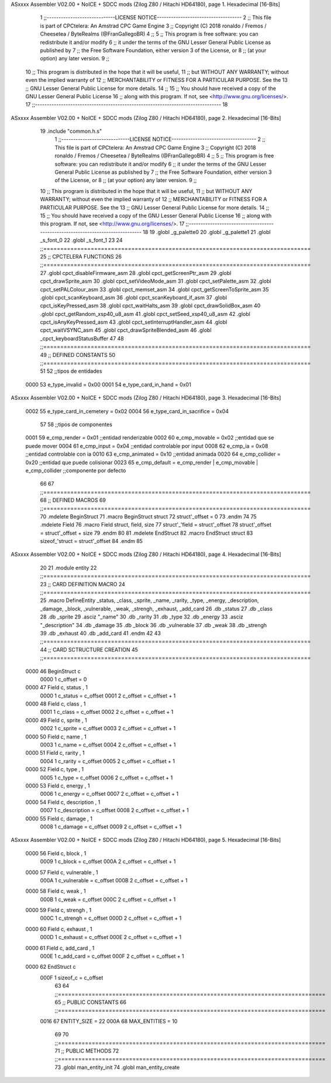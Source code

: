 ASxxxx Assembler V02.00 + NoICE + SDCC mods  (Zilog Z80 / Hitachi HD64180), page 1.
Hexadecimal [16-Bits]



                              1 ;;-----------------------------LICENSE NOTICE------------------------------------
                              2 ;;  This file is part of CPCtelera: An Amstrad CPC Game Engine 
                              3 ;;  Copyright (C) 2018 ronaldo / Fremos / Cheesetea / ByteRealms (@FranGallegoBR)
                              4 ;;
                              5 ;;  This program is free software: you can redistribute it and/or modify
                              6 ;;  it under the terms of the GNU Lesser General Public License as published by
                              7 ;;  the Free Software Foundation, either version 3 of the License, or
                              8 ;;  (at your option) any later version.
                              9 ;;
                             10 ;;  This program is distributed in the hope that it will be useful,
                             11 ;;  but WITHOUT ANY WARRANTY; without even the implied warranty of
                             12 ;;  MERCHANTABILITY or FITNESS FOR A PARTICULAR PURPOSE.  See the
                             13 ;;  GNU Lesser General Public License for more details.
                             14 ;;
                             15 ;;  You should have received a copy of the GNU Lesser General Public License
                             16 ;;  along with this program.  If not, see <http://www.gnu.org/licenses/>.
                             17 ;;-------------------------------------------------------------------------------
                             18 
ASxxxx Assembler V02.00 + NoICE + SDCC mods  (Zilog Z80 / Hitachi HD64180), page 2.
Hexadecimal [16-Bits]



                             19 .include "common.h.s"
                              1 ;;-----------------------------LICENSE NOTICE------------------------------------
                              2 ;;  This file is part of CPCtelera: An Amstrad CPC Game Engine 
                              3 ;;  Copyright (C) 2018 ronaldo / Fremos / Cheesetea / ByteRealms (@FranGallegoBR)
                              4 ;;
                              5 ;;  This program is free software: you can redistribute it and/or modify
                              6 ;;  it under the terms of the GNU Lesser General Public License as published by
                              7 ;;  the Free Software Foundation, either version 3 of the License, or
                              8 ;;  (at your option) any later version.
                              9 ;;
                             10 ;;  This program is distributed in the hope that it will be useful,
                             11 ;;  but WITHOUT ANY WARRANTY; without even the implied warranty of
                             12 ;;  MERCHANTABILITY or FITNESS FOR A PARTICULAR PURPOSE.  See the
                             13 ;;  GNU Lesser General Public License for more details.
                             14 ;;
                             15 ;;  You should have received a copy of the GNU Lesser General Public License
                             16 ;;  along with this program.  If not, see <http://www.gnu.org/licenses/>.
                             17 ;;-------------------------------------------------------------------------------
                             18 
                             19 .globl _g_palette0
                             20 .globl _g_palette1
                             21 .globl _s_font_0
                             22 .globl _s_font_1
                             23 
                             24 ;;===============================================================================
                             25 ;; CPCTELERA FUNCTIONS
                             26 ;;===============================================================================
                             27 .globl cpct_disableFirmware_asm
                             28 .globl cpct_getScreenPtr_asm
                             29 .globl cpct_drawSprite_asm
                             30 .globl cpct_setVideoMode_asm
                             31 .globl cpct_setPalette_asm
                             32 .globl cpct_setPALColour_asm
                             33 .globl cpct_memset_asm
                             34 .globl cpct_getScreenToSprite_asm
                             35 .globl cpct_scanKeyboard_asm
                             36 .globl cpct_scanKeyboard_if_asm
                             37 .globl cpct_isKeyPressed_asm
                             38 .globl cpct_waitHalts_asm
                             39 .globl cpct_drawSolidBox_asm
                             40 .globl cpct_getRandom_xsp40_u8_asm
                             41 .globl cpct_setSeed_xsp40_u8_asm
                             42 .globl cpct_isAnyKeyPressed_asm
                             43 .globl cpct_setInterruptHandler_asm
                             44 .globl cpct_waitVSYNC_asm
                             45 .globl cpct_drawSpriteBlended_asm
                             46 .globl _cpct_keyboardStatusBuffer
                             47 
                             48 ;;===============================================================================
                             49 ;; DEFINED CONSTANTS
                             50 ;;===============================================================================
                             51 
                             52 ;;tipos de entidades
                     0000    53 e_type_invalid              = 0x00
                     0001    54 e_type_card_in_hand         = 0x01
ASxxxx Assembler V02.00 + NoICE + SDCC mods  (Zilog Z80 / Hitachi HD64180), page 3.
Hexadecimal [16-Bits]



                     0002    55 e_type_card_in_cemetery     = 0x02
                     0004    56 e_type_card_in_sacrifice    = 0x04
                             57 
                             58 ;;tipos de componentes
                     0001    59 e_cmp_render = 0x01     ;;entidad renderizable
                     0002    60 e_cmp_movable = 0x02    ;;entidad que se puede mover
                     0004    61 e_cmp_input = 0x04      ;;entidad controlable por input  
                     0008    62 e_cmp_ia = 0x08         ;;entidad controlable con ia
                     0010    63 e_cmp_animated = 0x10   ;;entidad animada
                     0020    64 e_cmp_collider = 0x20   ;;entidad que puede colisionar
                     0023    65 e_cmp_default = e_cmp_render | e_cmp_movable | e_cmp_collider  ;;componente por defecto
                             66 
                             67 ;;===============================================================================
                             68 ;; DEFINED MACROS
                             69 ;;===============================================================================
                             70 .mdelete BeginStruct
                             71 .macro BeginStruct struct
                             72     struct'_offset = 0
                             73 .endm
                             74 
                             75 .mdelete Field
                             76 .macro Field struct, field, size
                             77     struct'_'field = struct'_offset
                             78     struct'_offset = struct'_offset + size
                             79 .endm
                             80 
                             81 .mdelete EndStruct
                             82 .macro EndStruct struct
                             83     sizeof_'struct = struct'_offset
                             84 .endm
                             85 
ASxxxx Assembler V02.00 + NoICE + SDCC mods  (Zilog Z80 / Hitachi HD64180), page 4.
Hexadecimal [16-Bits]



                             20 
                             21 .module entity
                             22 ;;===============================================================================
                             23 ;; CARD DEFINITION MACRO
                             24 ;;===============================================================================
                             25 .macro DefineEntity _status, _class, _sprite, _name, _rarity, _type, _energy, _description, _damage, _block, _vulnerable, _weak, _strengh, _exhaust, _add_card
                             26     .db _status
                             27     .db _class
                             28     .db _sprite
                             29     .asciz "_name"
                             30     .db _rarity
                             31     .db _type
                             32     .db _energy
                             33     .asciz "_description"
                             34     .db _damage
                             35     .db _block
                             36     .db _vulnerable
                             37     .db _weak
                             38     .db _strengh
                             39     .db _exhaust
                             40     .db _add_card
                             41 .endm
                             42 
                             43 ;;===============================================================================
                             44 ;; CARD SCTRUCTURE CREATION
                             45 ;;===============================================================================
   0000                      46 BeginStruct c
                     0000     1     c_offset = 0
   0000                      47 Field c, status , 1
                     0000     1     c_status = c_offset
                     0001     2     c_offset = c_offset + 1
   0000                      48 Field c, class , 1
                     0001     1     c_class = c_offset
                     0002     2     c_offset = c_offset + 1
   0000                      49 Field c, sprite , 1
                     0002     1     c_sprite = c_offset
                     0003     2     c_offset = c_offset + 1
   0000                      50 Field c, name , 1
                     0003     1     c_name = c_offset
                     0004     2     c_offset = c_offset + 1
   0000                      51 Field c, rarity , 1
                     0004     1     c_rarity = c_offset
                     0005     2     c_offset = c_offset + 1
   0000                      52 Field c, type , 1
                     0005     1     c_type = c_offset
                     0006     2     c_offset = c_offset + 1
   0000                      53 Field c, energy , 1
                     0006     1     c_energy = c_offset
                     0007     2     c_offset = c_offset + 1
   0000                      54 Field c, description , 1
                     0007     1     c_description = c_offset
                     0008     2     c_offset = c_offset + 1
   0000                      55 Field c, damage , 1
                     0008     1     c_damage = c_offset
                     0009     2     c_offset = c_offset + 1
ASxxxx Assembler V02.00 + NoICE + SDCC mods  (Zilog Z80 / Hitachi HD64180), page 5.
Hexadecimal [16-Bits]



   0000                      56 Field c, block , 1
                     0009     1     c_block = c_offset
                     000A     2     c_offset = c_offset + 1
   0000                      57 Field c, vulnerable , 1
                     000A     1     c_vulnerable = c_offset
                     000B     2     c_offset = c_offset + 1
   0000                      58 Field c, weak , 1
                     000B     1     c_weak = c_offset
                     000C     2     c_offset = c_offset + 1
   0000                      59 Field c, strengh , 1
                     000C     1     c_strengh = c_offset
                     000D     2     c_offset = c_offset + 1
   0000                      60 Field c, exhaust , 1
                     000D     1     c_exhaust = c_offset
                     000E     2     c_offset = c_offset + 1
   0000                      61 Field c, add_card , 1
                     000E     1     c_add_card = c_offset
                     000F     2     c_offset = c_offset + 1
   0000                      62 EndStruct c
                     000F     1     sizeof_c = c_offset
                             63 
                             64 ;;===============================================================================
                             65 ;; PUBLIC CONSTANTS
                             66 ;;===============================================================================
                     0016    67 ENTITY_SIZE = 22
                     000A    68 MAX_ENTITIES = 10
                             69 
                             70 ;;===============================================================================
                             71 ;; PUBLIC METHODS
                             72 ;;===============================================================================
                             73 .globl man_entity_init
                             74 .globl man_entity_create
